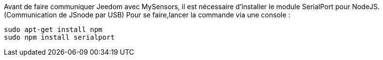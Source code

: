 Avant de faire communiquer Jeedom avec MySensors, il est nécessaire d'installer le module SerialPort pour NodeJS. (Communication de JSnode par USB) Pour se faire,lancer la commande via une console :

[source]
---------------------------------------------------------------------
sudo apt-get install npm
sudo npm install serialport 
---------------------------------------------------------------------
